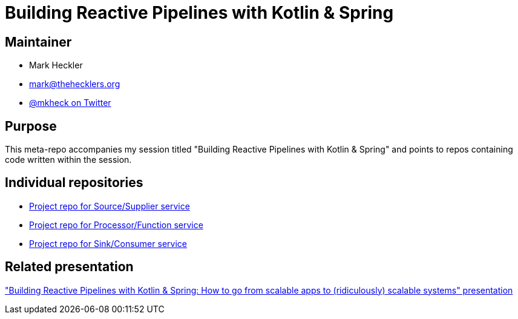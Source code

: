 = Building Reactive Pipelines with Kotlin & Spring

== Maintainer

* Mark Heckler
* mailto:mark@thehecklers.org[mark@thehecklers.org]
* https://twitter.com/mkheck[@mkheck on Twitter]

== Purpose

This meta-repo accompanies my session titled "Building Reactive Pipelines with Kotlin & Spring" and points to repos containing code written within the session.

== Individual repositories

* https://github.com/mkheck/brp-source-kotlin[Project repo for Source/Supplier service]
* https://github.com/mkheck/brp-processor-kotlin[Project repo for Processor/Function service]
* https://github.com/mkheck/brp-sink-kotlin[Project repo for Sink/Consumer service]

== Related presentation

https://speakerdeck.com/mkheck/building-reactive-pipelines-with-kotlin-and-spring-how-to-go-from-scalable-apps-to-ridiculously-scalable-systems["Building Reactive Pipelines with Kotlin & Spring: How to go from scalable apps to (ridiculously) scalable systems" presentation]
